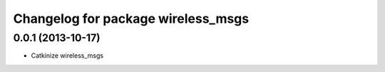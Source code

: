 ^^^^^^^^^^^^^^^^^^^^^^^^^^^^^^^^^^^
Changelog for package wireless_msgs
^^^^^^^^^^^^^^^^^^^^^^^^^^^^^^^^^^^

0.0.1 (2013-10-17)
------------------
* Catkinize wireless_msgs

